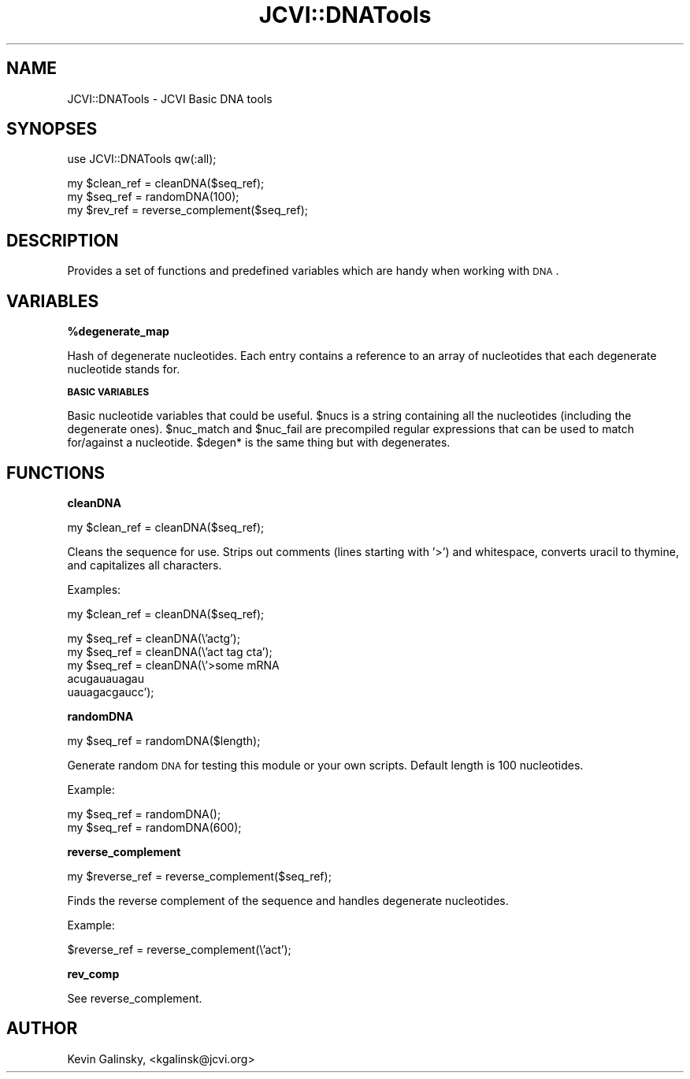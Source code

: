 .\" Automatically generated by Pod::Man v1.37, Pod::Parser v1.32
.\"
.\" Standard preamble:
.\" ========================================================================
.de Sh \" Subsection heading
.br
.if t .Sp
.ne 5
.PP
\fB\\$1\fR
.PP
..
.de Sp \" Vertical space (when we can't use .PP)
.if t .sp .5v
.if n .sp
..
.de Vb \" Begin verbatim text
.ft CW
.nf
.ne \\$1
..
.de Ve \" End verbatim text
.ft R
.fi
..
.\" Set up some character translations and predefined strings.  \*(-- will
.\" give an unbreakable dash, \*(PI will give pi, \*(L" will give a left
.\" double quote, and \*(R" will give a right double quote.  | will give a
.\" real vertical bar.  \*(C+ will give a nicer C++.  Capital omega is used to
.\" do unbreakable dashes and therefore won't be available.  \*(C` and \*(C'
.\" expand to `' in nroff, nothing in troff, for use with C<>.
.tr \(*W-|\(bv\*(Tr
.ds C+ C\v'-.1v'\h'-1p'\s-2+\h'-1p'+\s0\v'.1v'\h'-1p'
.ie n \{\
.    ds -- \(*W-
.    ds PI pi
.    if (\n(.H=4u)&(1m=24u) .ds -- \(*W\h'-12u'\(*W\h'-12u'-\" diablo 10 pitch
.    if (\n(.H=4u)&(1m=20u) .ds -- \(*W\h'-12u'\(*W\h'-8u'-\"  diablo 12 pitch
.    ds L" ""
.    ds R" ""
.    ds C` ""
.    ds C' ""
'br\}
.el\{\
.    ds -- \|\(em\|
.    ds PI \(*p
.    ds L" ``
.    ds R" ''
'br\}
.\"
.\" If the F register is turned on, we'll generate index entries on stderr for
.\" titles (.TH), headers (.SH), subsections (.Sh), items (.Ip), and index
.\" entries marked with X<> in POD.  Of course, you'll have to process the
.\" output yourself in some meaningful fashion.
.if \nF \{\
.    de IX
.    tm Index:\\$1\t\\n%\t"\\$2"
..
.    nr % 0
.    rr F
.\}
.\"
.\" For nroff, turn off justification.  Always turn off hyphenation; it makes
.\" way too many mistakes in technical documents.
.hy 0
.if n .na
.\"
.\" Accent mark definitions (@(#)ms.acc 1.5 88/02/08 SMI; from UCB 4.2).
.\" Fear.  Run.  Save yourself.  No user-serviceable parts.
.    \" fudge factors for nroff and troff
.if n \{\
.    ds #H 0
.    ds #V .8m
.    ds #F .3m
.    ds #[ \f1
.    ds #] \fP
.\}
.if t \{\
.    ds #H ((1u-(\\\\n(.fu%2u))*.13m)
.    ds #V .6m
.    ds #F 0
.    ds #[ \&
.    ds #] \&
.\}
.    \" simple accents for nroff and troff
.if n \{\
.    ds ' \&
.    ds ` \&
.    ds ^ \&
.    ds , \&
.    ds ~ ~
.    ds /
.\}
.if t \{\
.    ds ' \\k:\h'-(\\n(.wu*8/10-\*(#H)'\'\h"|\\n:u"
.    ds ` \\k:\h'-(\\n(.wu*8/10-\*(#H)'\`\h'|\\n:u'
.    ds ^ \\k:\h'-(\\n(.wu*10/11-\*(#H)'^\h'|\\n:u'
.    ds , \\k:\h'-(\\n(.wu*8/10)',\h'|\\n:u'
.    ds ~ \\k:\h'-(\\n(.wu-\*(#H-.1m)'~\h'|\\n:u'
.    ds / \\k:\h'-(\\n(.wu*8/10-\*(#H)'\z\(sl\h'|\\n:u'
.\}
.    \" troff and (daisy-wheel) nroff accents
.ds : \\k:\h'-(\\n(.wu*8/10-\*(#H+.1m+\*(#F)'\v'-\*(#V'\z.\h'.2m+\*(#F'.\h'|\\n:u'\v'\*(#V'
.ds 8 \h'\*(#H'\(*b\h'-\*(#H'
.ds o \\k:\h'-(\\n(.wu+\w'\(de'u-\*(#H)/2u'\v'-.3n'\*(#[\z\(de\v'.3n'\h'|\\n:u'\*(#]
.ds d- \h'\*(#H'\(pd\h'-\w'~'u'\v'-.25m'\f2\(hy\fP\v'.25m'\h'-\*(#H'
.ds D- D\\k:\h'-\w'D'u'\v'-.11m'\z\(hy\v'.11m'\h'|\\n:u'
.ds th \*(#[\v'.3m'\s+1I\s-1\v'-.3m'\h'-(\w'I'u*2/3)'\s-1o\s+1\*(#]
.ds Th \*(#[\s+2I\s-2\h'-\w'I'u*3/5'\v'-.3m'o\v'.3m'\*(#]
.ds ae a\h'-(\w'a'u*4/10)'e
.ds Ae A\h'-(\w'A'u*4/10)'E
.    \" corrections for vroff
.if v .ds ~ \\k:\h'-(\\n(.wu*9/10-\*(#H)'\s-2\u~\d\s+2\h'|\\n:u'
.if v .ds ^ \\k:\h'-(\\n(.wu*10/11-\*(#H)'\v'-.4m'^\v'.4m'\h'|\\n:u'
.    \" for low resolution devices (crt and lpr)
.if \n(.H>23 .if \n(.V>19 \
\{\
.    ds : e
.    ds 8 ss
.    ds o a
.    ds d- d\h'-1'\(ga
.    ds D- D\h'-1'\(hy
.    ds th \o'bp'
.    ds Th \o'LP'
.    ds ae ae
.    ds Ae AE
.\}
.rm #[ #] #H #V #F C
.\" ========================================================================
.\"
.IX Title "JCVI::DNATools 3"
.TH JCVI::DNATools 3 "2010-10-22" "perl v5.8.8" "User Contributed Perl Documentation"
.SH "NAME"
JCVI::DNATools \- JCVI Basic DNA tools
.SH "SYNOPSES"
.IX Header "SYNOPSES"
.Vb 1
\&    use JCVI::DNATools qw(:all);
.Ve
.PP
.Vb 3
\&    my $clean_ref = cleanDNA($seq_ref);
\&    my $seq_ref = randomDNA(100);
\&    my $rev_ref = reverse_complement($seq_ref);
.Ve
.SH "DESCRIPTION"
.IX Header "DESCRIPTION"
Provides a set of functions and predefined variables which
are handy when working with \s-1DNA\s0.
.SH "VARIABLES"
.IX Header "VARIABLES"
.Sh "%degenerate_map"
.IX Subsection "%degenerate_map"
Hash of degenerate nucleotides. Each entry contains a
reference to an array of nucleotides that each degenerate
nucleotide stands for.
.Sh "\s-1BASIC\s0 \s-1VARIABLES\s0"
.IX Subsection "BASIC VARIABLES"
Basic nucleotide variables that could be useful. \f(CW$nucs\fR is a
string containing all the nucleotides (including the
degenerate ones). \f(CW$nuc_match\fR and \f(CW$nuc_fail\fR are precompiled
regular expressions that can be used to match for/against
a nucleotide. \f(CW$degen\fR* is the same thing but with degenerates.
.SH "FUNCTIONS"
.IX Header "FUNCTIONS"
.Sh "cleanDNA"
.IX Subsection "cleanDNA"
.Vb 1
\&    my $clean_ref = cleanDNA($seq_ref);
.Ve
.PP
Cleans the sequence for use. Strips out comments (lines starting with '>') and
whitespace, converts uracil to thymine, and capitalizes all characters.
.PP
Examples:
.PP
.Vb 1
\&    my $clean_ref = cleanDNA($seq_ref);
.Ve
.PP
.Vb 5
\&    my $seq_ref = cleanDNA(\e'actg');
\&    my $seq_ref = cleanDNA(\e'act tag cta');
\&    my $seq_ref = cleanDNA(\e'>some mRNA
\&                             acugauauagau
\&                             uauagacgaucc');
.Ve
.Sh "randomDNA"
.IX Subsection "randomDNA"
.Vb 1
\&    my $seq_ref = randomDNA($length);
.Ve
.PP
Generate random \s-1DNA\s0 for testing this module or your own
scripts. Default length is 100 nucleotides.
.PP
Example:
.PP
.Vb 2
\&    my $seq_ref = randomDNA();
\&    my $seq_ref = randomDNA(600);
.Ve
.Sh "reverse_complement"
.IX Subsection "reverse_complement"
.Vb 1
\&    my $reverse_ref = reverse_complement($seq_ref);
.Ve
.PP
Finds the reverse complement of the sequence and handles
degenerate nucleotides.
.PP
Example:
.PP
.Vb 1
\&    $reverse_ref = reverse_complement(\e'act');
.Ve
.Sh "rev_comp"
.IX Subsection "rev_comp"
See reverse_complement.
.SH "AUTHOR"
.IX Header "AUTHOR"
Kevin Galinsky, <kgalinsk@jcvi.org>
